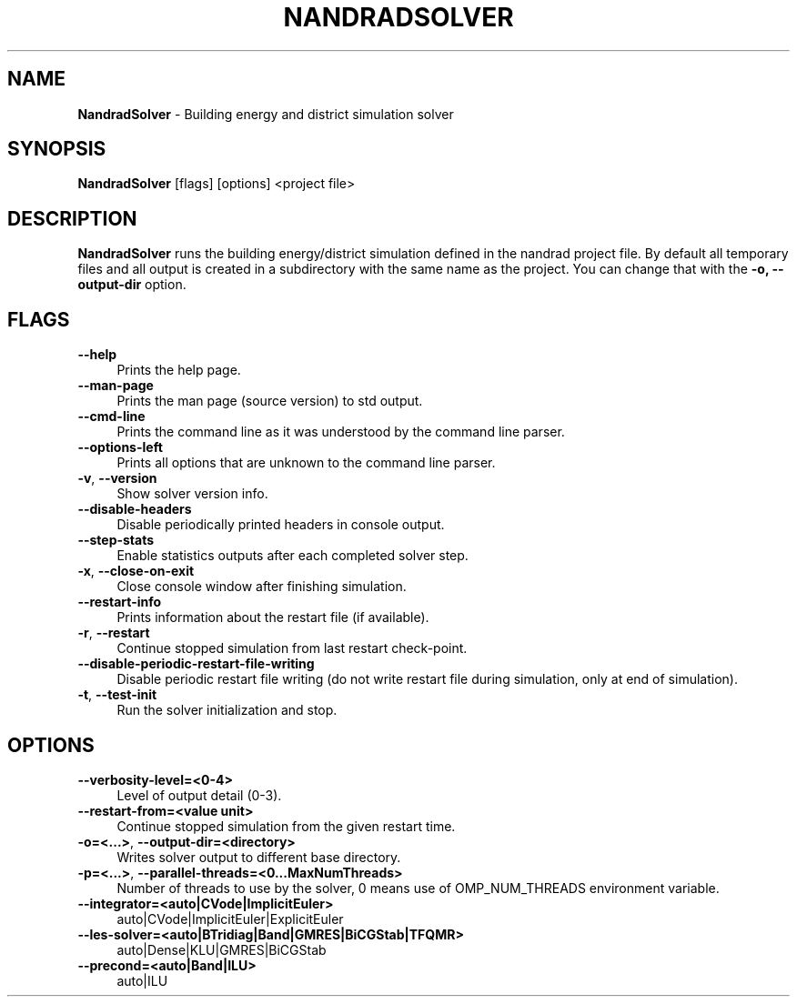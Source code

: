 .TH "NANDRADSOLVER" 1 "17 October 2022" "0.9.0" "SIM-VICUS Manual"
.SH NAME
.B NandradSolver\fR \- Building energy and district simulation solver
.SH SYNOPSIS
.B NandradSolver\fR [flags] [options] <project file>
.SH DESCRIPTION
.B NandradSolver
runs the building energy/district simulation defined in the nandrad project file. By default all temporary files and all output is created in a subdirectory with the same name as the project. You can change that with the 
.BR -o,
.BR --output-dir
option.
.SH FLAGS
.IP "\fB\-\-help\fR" 4
Prints the help page.
.IP "\fB\-\-man-page\fR" 4
Prints the man page (source version) to std output.
.IP "\fB\-\-cmd-line\fR" 4
Prints the command line as it was understood by the command line parser.
.IP "\fB\-\-options-left\fR" 4
Prints all options that are unknown to the command line parser.
.IP "\fB\-v\fR, \fB\-\-version\fR" 4
Show solver version info.
.IP "\fB\-\-disable-headers\fR" 4
Disable periodically printed headers in console output.
.IP "\fB\-\-step-stats\fR" 4
Enable statistics outputs after each completed solver step.
.IP "\fB\-x\fR, \fB\-\-close-on-exit\fR" 4
Close console window after finishing simulation.
.IP "\fB\-\-restart-info\fR" 4
Prints information about the restart file (if available).
.IP "\fB\-r\fR, \fB\-\-restart\fR" 4
Continue stopped simulation from last restart check-point.
.IP "\fB\-\-disable-periodic-restart-file-writing\fR" 4
Disable periodic restart file writing (do not write restart file during simulation, only at end of simulation).
.IP "\fB\-t\fR, \fB\-\-test-init\fR" 4
Run the solver initialization and stop.

.SH OPTIONS
.IP "\fB\-\-verbosity-level=<0-4>\fR" 4
Level of output detail (0-3).
.IP "\fB\-\-restart-from=<value unit>\fR" 4
Continue stopped simulation from the given restart time.
.IP "\fB\-o=<...>\fR, \fB\-\-output-dir=<directory>\fR" 4
Writes solver output to different base directory.
.IP "\fB\-p=<...>\fR, \fB\-\-parallel-threads=<0...MaxNumThreads>\fR" 4
Number of threads to use by the solver, 0 means use of OMP_NUM_THREADS environment variable.
.IP "\fB\-\-integrator=<auto|CVode|ImplicitEuler>\fR" 4
auto|CVode|ImplicitEuler|ExplicitEuler
.IP "\fB\-\-les-solver=<auto|BTridiag|Band|GMRES|BiCGStab|TFQMR>\fR" 4
auto|Dense|KLU|GMRES|BiCGStab
.IP "\fB\-\-precond=<auto|Band|ILU>\fR" 4
auto|ILU


